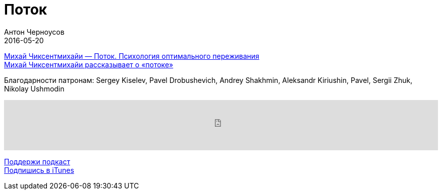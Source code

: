 = Поток
Антон Черноусов
2016-05-20
:jbake-type: post
:jbake-status: published
:jbake-tags: Подкаст, Психология
:jbake-summary: Cостояние потока — одна из самых прекрасных вещей в нашей жизни.


http://bit.ly/TastyBooks44book[Михай Чиксентмихайи — Поток. Психология оптимального переживания] +
http://bit.ly/TastyBooks44vi[Михай Чиксентмихайи рассказывает о «потоке»] +

Благодарности патронам: Sergey Kiselev, Pavel Drobushevich, Andrey Shakhmin, Aleksandr Kiriushin, Pavel, Sergii Zhuk, Nikolay Ushmodin

++++
<iframe src='https://www.podbean.com/media/player/xuszm-5f7795?from=yiiadmin' data-link='https://www.podbean.com/media/player/xuszm-5f7795?from=yiiadmin' height='100' width='100%' frameborder='0' scrolling='no' data-name='pb-iframe-player' ></iframe>
++++

http://bit.ly/TAOPpatron[Поддержи подкаст] +
http://bit.ly/tastybooks[Подпишись в iTunes]


